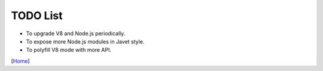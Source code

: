 =========
TODO List
=========

* To upgrade V8 and Node.js periodically.
* To expose more Node.js modules in Javet style.
* To polyfill V8 mode with more API.

[`Home <../README.rst>`_]
